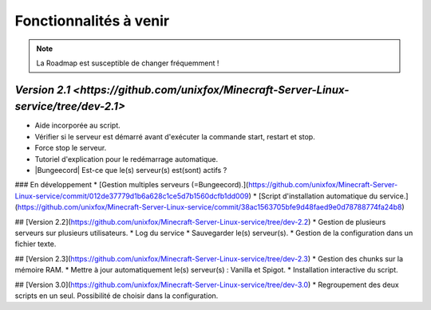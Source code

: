 Fonctionnalités à venir
=======================

.. note::

	La Roadmap est susceptible de changer fréquemment !


`Version 2.1 <https://github.com/unixfox/Minecraft-Server-Linux-service/tree/dev-2.1>`
^^^^^^^^^^^^

* Aide incorporée au script. 
* Vérifier si le serveur est démarré avant d'exécuter la commande start, restart et stop.
* Force stop le serveur.
* Tutoriel d'explication pour le redémarrage automatique.
* |Bungeecord| Est-ce que le(s) serveur(s) est(sont) actifs ?

### En développement
* [Gestion multiples serveurs (=Bungeecord).](https://github.com/unixfox/Minecraft-Server-Linux-service/commit/012de37779d1b6a628c1ce5d7b1560dcfb1dd009)
* [Script d'installation automatique du service.](https://github.com/unixfox/Minecraft-Server-Linux-service/commit/38ac1563705bfe9d48faed9e0d78788774fa24b8)

## [Version 2.2](https://github.com/unixfox/Minecraft-Server-Linux-service/tree/dev-2.2)
* Gestion de plusieurs serveurs sur plusieurs utilisateurs.
* Log du service
* Sauvegarder le(s) serveur(s).
* Gestion de la configuration dans un fichier texte.

## [Version 2.3](https://github.com/unixfox/Minecraft-Server-Linux-service/tree/dev-2.3) 
* Gestion des chunks sur la mémoire RAM.
* Mettre à jour automatiquement le(s) serveur(s) : Vanilla et Spigot.
* Installation interactive du script.

## [Version 3.0](https://github.com/unixfox/Minecraft-Server-Linux-service/tree/dev-3.0)
* Regroupement des deux scripts en un seul. Possibilité de choisir dans la configuration.